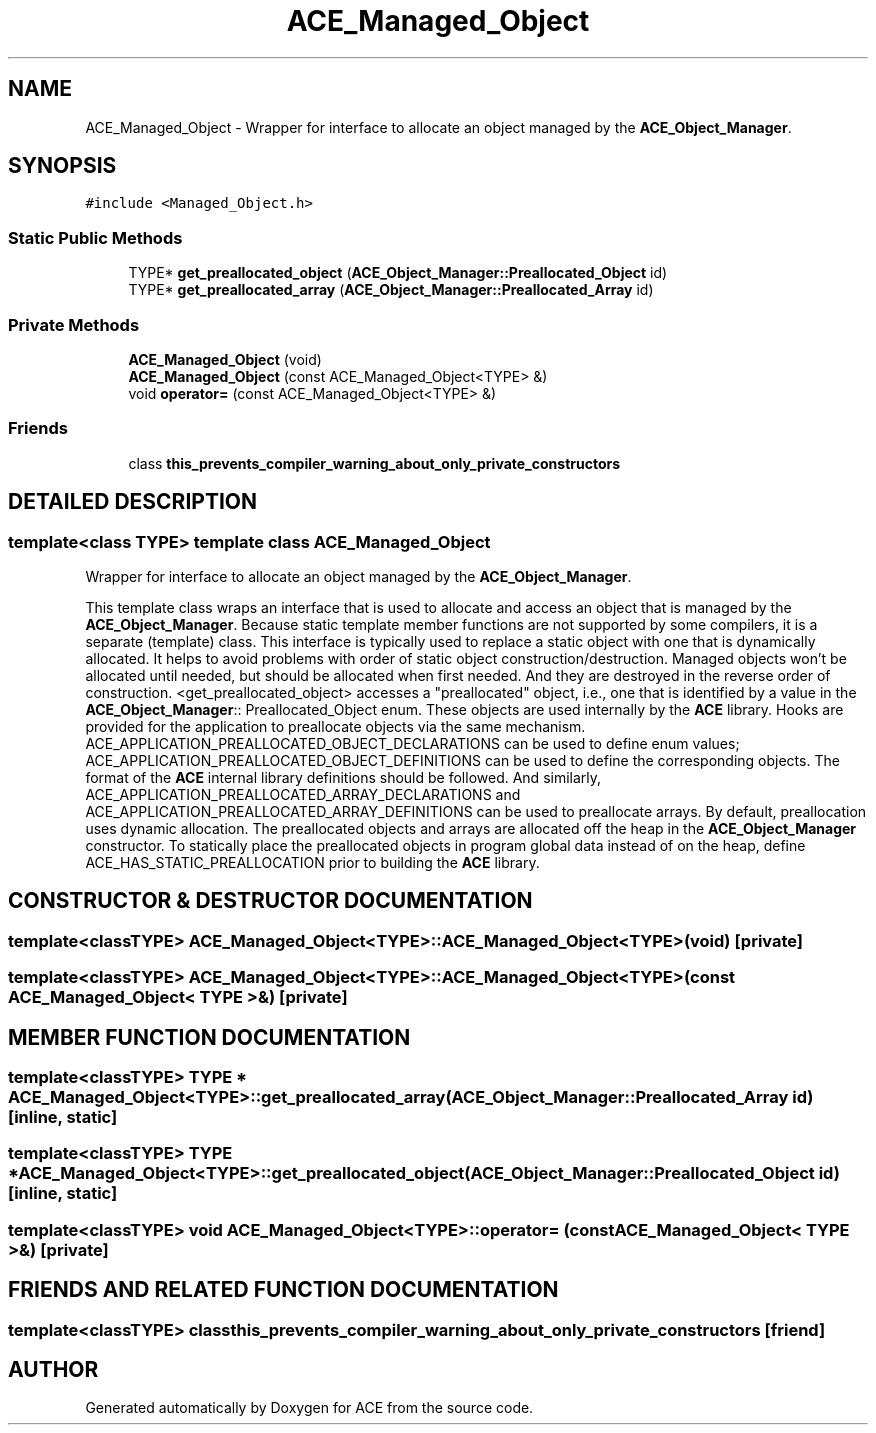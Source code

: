 .TH ACE_Managed_Object 3 "5 Oct 2001" "ACE" \" -*- nroff -*-
.ad l
.nh
.SH NAME
ACE_Managed_Object \- Wrapper for interface to allocate an object managed by the \fBACE_Object_Manager\fR. 
.SH SYNOPSIS
.br
.PP
\fC#include <Managed_Object.h>\fR
.PP
.SS Static Public Methods

.in +1c
.ti -1c
.RI "TYPE* \fBget_preallocated_object\fR (\fBACE_Object_Manager::Preallocated_Object\fR id)"
.br
.ti -1c
.RI "TYPE* \fBget_preallocated_array\fR (\fBACE_Object_Manager::Preallocated_Array\fR id)"
.br
.in -1c
.SS Private Methods

.in +1c
.ti -1c
.RI "\fBACE_Managed_Object\fR (void)"
.br
.ti -1c
.RI "\fBACE_Managed_Object\fR (const ACE_Managed_Object<TYPE> &)"
.br
.ti -1c
.RI "void \fBoperator=\fR (const ACE_Managed_Object<TYPE> &)"
.br
.in -1c
.SS Friends

.in +1c
.ti -1c
.RI "class \fBthis_prevents_compiler_warning_about_only_private_constructors\fR"
.br
.in -1c
.SH DETAILED DESCRIPTION
.PP 

.SS template<class TYPE>  template class ACE_Managed_Object
Wrapper for interface to allocate an object managed by the \fBACE_Object_Manager\fR.
.PP
.PP
 This template class wraps an interface that is used to allocate and access an object that is managed by the \fBACE_Object_Manager\fR. Because static template member functions are not supported by some compilers, it is a separate (template) class. This interface is typically used to replace a static object with one that is dynamically allocated. It helps to avoid problems with order of static object construction/destruction. Managed objects won't be allocated until needed, but should be allocated when first needed. And they are destroyed in the reverse order of construction. <get_preallocated_object> accesses a "preallocated" object, i.e., one that is identified by a value in the \fBACE_Object_Manager\fR:: Preallocated_Object enum. These objects are used internally by the \fBACE\fR library. Hooks are provided for the application to preallocate objects via the same mechanism. ACE_APPLICATION_PREALLOCATED_OBJECT_DECLARATIONS can be used to define enum values; ACE_APPLICATION_PREALLOCATED_OBJECT_DEFINITIONS can be used to define the corresponding objects. The format of the \fBACE\fR internal library definitions should be followed. And similarly, ACE_APPLICATION_PREALLOCATED_ARRAY_DECLARATIONS and ACE_APPLICATION_PREALLOCATED_ARRAY_DEFINITIONS can be used to preallocate arrays. By default, preallocation uses dynamic allocation. The preallocated objects and arrays are allocated off the heap in the \fBACE_Object_Manager\fR constructor. To statically place the preallocated objects in program global data instead of on the heap, define ACE_HAS_STATIC_PREALLOCATION prior to building the \fBACE\fR library. 
.PP
.SH CONSTRUCTOR & DESTRUCTOR DOCUMENTATION
.PP 
.SS template<classTYPE> ACE_Managed_Object<TYPE>::ACE_Managed_Object<TYPE> (void)\fC [private]\fR
.PP
.SS template<classTYPE> ACE_Managed_Object<TYPE>::ACE_Managed_Object<TYPE> (const ACE_Managed_Object< TYPE >&)\fC [private]\fR
.PP
.SH MEMBER FUNCTION DOCUMENTATION
.PP 
.SS template<classTYPE> TYPE * ACE_Managed_Object<TYPE>::get_preallocated_array (\fBACE_Object_Manager::Preallocated_Array\fR id)\fC [inline, static]\fR
.PP
.SS template<classTYPE> TYPE * ACE_Managed_Object<TYPE>::get_preallocated_object (\fBACE_Object_Manager::Preallocated_Object\fR id)\fC [inline, static]\fR
.PP
.SS template<classTYPE> void ACE_Managed_Object<TYPE>::operator= (const ACE_Managed_Object< TYPE >&)\fC [private]\fR
.PP
.SH FRIENDS AND RELATED FUNCTION DOCUMENTATION
.PP 
.SS template<classTYPE> class this_prevents_compiler_warning_about_only_private_constructors\fC [friend]\fR
.PP


.SH AUTHOR
.PP 
Generated automatically by Doxygen for ACE from the source code.